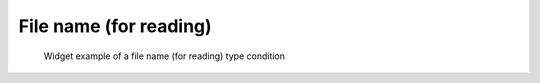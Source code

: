 File name (for reading)
------------------------

.. code-block:: xml
   :caption: Example of a file name type (for reading) condition definition
   :name: widget_example_filename_load_def
   :linenos:

   <Item name="flowdatafile" caption="Flow data file">
     <Definition valueType="filename" default="flow.dat" />
   </Item>

.. _widget_example_filename_load:

.. figure:: images/widget_example_filename_load.png
   :width: 340pt

   Widget example of a file name (for reading) type condition

.. code-block:: fortran
   :caption: Code example to load a file name (for reading) type condition (for calculation conditions and grid generating conditions)
   :name: widget_example_filename_read_load_calccond
   :linenos:

   integer:: ier
   character(200):: flowdatafile

   call cg_iric_read_string_f("flowdatafile", flowdatafile, ier)

.. code-block:: fortran
   :caption: Code example to load a file name (for reading) type condition (for boundary conditions)
   :name: widget_example_filename_read_load_bcond
   :linenos:

   integer:: ier
   character(200):: flowdatafile

   call cg_iric_read_bc_string_f("inflow", 1, "flowdatafile", flowdatafile, ier)
